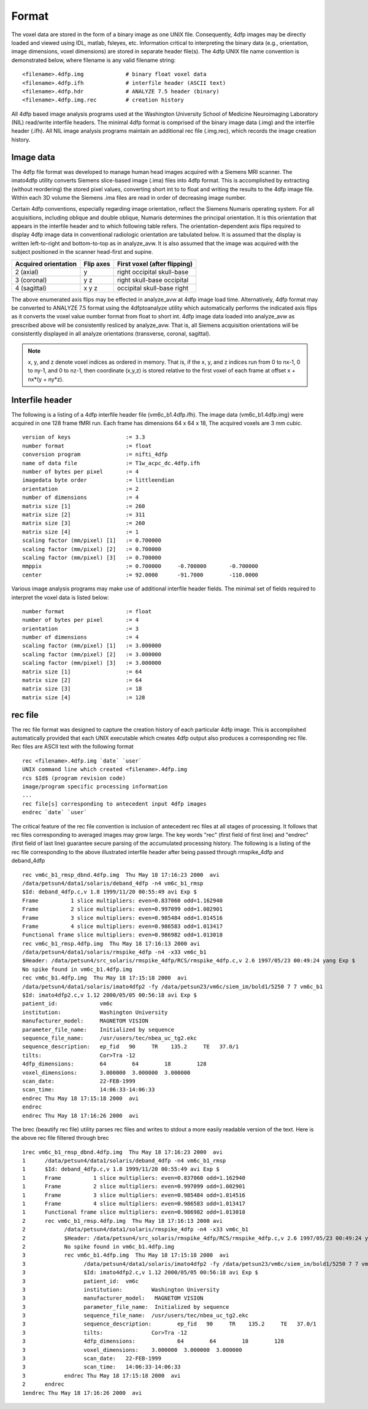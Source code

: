 ------
Format
------

The voxel data are stored in the form of a binary image as one UNIX file.
Consequently, 4dfp images may be directly loaded and viewed using IDL, matlab, fsleyes, etc. Information critical to interpreting the binary data (e.g., orientation, image dimensions, voxel dimensions) are stored in separate header file(s).
The 4dfp UNIX file name convention is demonstrated below, where filename is any valid filename string::

	<filename>.4dfp.img		# binary float voxel data
	<filename>.4dfp.ifh		# interfile header (ASCII text)
	<filename>.4dfp.hdr		# ANALYZE 7.5 header (binary)
	<filename>.4dfp.img.rec		# creation history

All 4dfp based image analysis programs used at the Washington University School of Medicine Neuroimaging Laboratory (NIL) read/write interfile headers. The minimal 4dfp format is comprised of the binary image data (.img) and the interfile header (.ifh). All NIL image analysis programs maintain an additional rec file (.img.rec), which records the image creation history.


Image data
==========

The 4dfp file format was developed to manage human head images acquired with a Siemens MRI scanner. The imato4dfp utility converts Siemens slice-based image (.ima) files into 4dfp format. This is accomplished by extracting (without reordering) the stored pixel values, converting short int to to float and writing the results to the 4dfp image file. Within each 3D volume the Siemens .ima files are read in order of decreasing image number.

Certain 4dfp conventions, especially regarding image orientation, reflect the Siemens Numaris operating system. For all acquisitions, including
oblique and double oblique, Numaris determines the principal orientation.
It is this orientation that appears in the interfile header and to which following table refers. The orientation-dependent axis flips required to display 4dfp image data in conventional radiologic orientation are tabulated below. It is assumed that the display is written left-to-right and bottom-to-top as in analyze_avw. It is also assumed that the image was acquired with the subject positioned in the scanner head-first and supine.

====================	=========	============================
Acquired orientation	Flip axes	First voxel (after flipping)
====================	=========	============================
2 (axial)		y		right occipital skull-base
3 (coronal)		y z		right skull-base occipital
4 (sagittal)		x y z		occipital skull-base right
====================	=========	============================

The above enumerated axis flips may be effected in analyze_avw at 4dfp image load time. Alternatively, 4dfp format may be converted to ANALYZE 7.5 format using the 4dfptoanalyze utility which automatically performs the indicated axis flips as it converts the voxel value number format from float to short int. 4dfp image data loaded into analyze_avw as prescribed above will be consistently resliced by analyze_avw. That is, all Siemens acquisition orientations will be consistently displayed in all analyze orientations (transverse, coronal, sagittal).

.. note:: x, y, and z denote voxel indices as ordered in memory. That is, if the x, y, and z indices run from 0 to nx-1, 0 to ny-1, and 0 to nz-1, then coordinate (x,y,z) is stored relative to the first voxel of each frame at offset x + nx*(y + ny*z).


Interfile header
================

The following is a listing of a 4dfp interfile header file (vm6c_b1.4dfp.ifh).
The image data (vm6c_b1.4dfp.img) were acquired in one 128 frame fMRI run.
Each frame has dimensions 64 x 64 x 18, The acquired voxels are 3 mm cubic. ::

	version of keys			:= 3.3
	number format			:= float
	conversion program		:= nifti_4dfp
	name of data file		:= T1w_acpc_dc.4dfp.ifh
	number of bytes per pixel	:= 4
	imagedata byte order 		:= littleendian
	orientation 			:= 2
	number of dimensions		:= 4
	matrix size [1]			:= 260
	matrix size [2] 		:= 311
	matrix size [3] 		:= 260
	matrix size [4] 		:= 1
	scaling factor (mm/pixel) [1]	:= 0.700000
	scaling factor (mm/pixel) [2]	:= 0.700000
	scaling factor (mm/pixel) [3]	:= 0.700000
	mmppix				:= 0.700000	-0.700000 	-0.700000
	center				:= 92.0000	-91.7000	-110.0000


Various image analysis programs may make use of additional interfile header fields. The minimal set of fields required to interpret the voxel data is listed below::

	number format			:= float
	number of bytes per pixel	:= 4
	orientation			:= 3
	number of dimensions		:= 4
	scaling factor (mm/pixel) [1]	:= 3.000000
	scaling factor (mm/pixel) [2]	:= 3.000000
	scaling factor (mm/pixel) [3]	:= 3.000000
	matrix size [1]			:= 64
	matrix size [2]			:= 64
	matrix size [3]			:= 18
	matrix size [4]			:= 128


rec file
========

The rec file format was designed to capture the creation history of each
particular 4dfp image. This is accomplished automatically provided that each UNIX executable which creates 4dfp output also produces a corresponding rec file. Rec files are ASCII text with the following format ::

	rec <filename>.4dfp.img `date` `user`
	UNIX command line which created <filename>.4dfp.img
	rcs $Id$ (program revision code)
	image/program specific processing information
	...
	rec file[s] corresponding to antecedent input 4dfp images
	endrec `date` `user`

The critical feature of the rec file convention is inclusion of antecedent rec files at all stages of processing. It follows that rec files corresponding to averaged images may grow large. The key words "rec" (first field of first line) and "endrec" (first field of last line) guarantee secure parsing of the accumulated processing history. The following is a listing of the rec file corresponding to the above illustrated interfile header after being passed through rmspike_4dfp and deband_4dfp ::

	rec vm6c_b1_rmsp_dbnd.4dfp.img  Thu May 18 17:16:23 2000  avi
	/data/petsun4/data1/solaris/deband_4dfp -n4 vm6c_b1_rmsp
	$Id: deband_4dfp.c,v 1.8 1999/11/20 00:55:49 avi Exp $
	Frame          1 slice multipliers: even=0.837060 odd=1.162940
	Frame          2 slice multipliers: even=0.997099 odd=1.002901
	Frame          3 slice multipliers: even=0.985484 odd=1.014516
	Frame          4 slice multipliers: even=0.986583 odd=1.013417
	Functional frame slice multipliers: even=0.986982 odd=1.013018
	rec vm6c_b1_rmsp.4dfp.img  Thu May 18 17:16:13 2000 avi
	/data/petsun4/data1/solaris/rmspike_4dfp -n4 -x33 vm6c_b1
	$Header: /data/petsun4/src_solaris/rmspike_4dfp/RCS/rmspike_4dfp.c,v 2.6 1997/05/23 00:49:24 yang Exp $
	No spike found in vm6c_b1.4dfp.img
	rec vm6c_b1.4dfp.img  Thu May 18 17:15:18 2000  avi
	/data/petsun4/data1/solaris/imato4dfp2 -fy /data/petsun23/vm6c/siem_im/bold1/5250 7 7 vm6c_b1
	$Id: imato4dfp2.c,v 1.12 2000/05/05 00:56:18 avi Exp $
	patient_id:		vm6c
	institution:		Washington University
	manufacturer_model:	MAGNETOM VISION
	parameter_file_name:	Initialized by sequence
	sequence_file_name:	/usr/users/tec/nbea_uc_tg2.ekc
	sequence_description:	ep_fid   90	TR    135.2	TE   37.0/1
	tilts:			Cor>Tra -12
	4dfp_dimensions:	64        64        18        128
	voxel_dimensions:	3.000000  3.000000  3.000000
	scan_date:		22-FEB-1999
	scan_time:		14:06:33-14:06:33
	endrec Thu May 18 17:15:18 2000  avi
	endrec
	endrec Thu May 18 17:16:26 2000  avi

The brec (beautify rec file) utility parses rec files and writes to stdout a more easily readable version of the text. Here is the above rec file filtered through brec ::

	1rec vm6c_b1_rmsp_dbnd.4dfp.img  Thu May 18 17:16:23 2000  avi
	1      /data/petsun4/data1/solaris/deband_4dfp -n4 vm6c_b1_rmsp
	1      $Id: deband_4dfp.c,v 1.8 1999/11/20 00:55:49 avi Exp $
	1      Frame          1 slice multipliers: even=0.837060 odd=1.162940
	1      Frame          2 slice multipliers: even=0.997099 odd=1.002901
	1      Frame          3 slice multipliers: even=0.985484 odd=1.014516
	1      Frame          4 slice multipliers: even=0.986583 odd=1.013417
	1      Functional frame slice multipliers: even=0.986982 odd=1.013018
	2      rec vm6c_b1_rmsp.4dfp.img  Thu May 18 17:16:13 2000 avi
	2            /data/petsun4/data1/solaris/rmspike_4dfp -n4 -x33 vm6c_b1
	2            $Header: /data/petsun4/src_solaris/rmspike_4dfp/RCS/rmspike_4dfp.c,v 2.6 1997/05/23 00:49:24 yan
	2            No spike found in vm6c_b1.4dfp.img
	3            rec vm6c_b1.4dfp.img  Thu May 18 17:15:18 2000  avi
	3                  /data/petsun4/data1/solaris/imato4dfp2 -fy /data/petsun23/vm6c/siem_im/bold1/5250 7 7 vm6c
	3                  $Id: imato4dfp2.c,v 1.12 2000/05/05 00:56:18 avi Exp $
	3                  patient_id:	vm6c
	3                  institution:		Washington University
	3                  manufacturer_model:	 MAGNETOM VISION
	3                  parameter_file_name:	 Initialized by sequence
	3                  sequence_file_name:	/usr/users/tec/nbea_uc_tg2.ekc
	3                  sequence_description:	ep_fid   90     TR    135.2     TE   37.0/1
	3                  tilts:		Cor>Tra -12
	3                  4dfp_dimensions:		64        64        18        128
	3                  voxel_dimensions:	3.000000  3.000000  3.000000
	3                  scan_date:	22-FEB-1999
	3                  scan_time:	14:06:33-14:06:33
	3            endrec Thu May 18 17:15:18 2000  avi
	2      endrec
	1endrec Thu May 18 17:16:26 2000  avi
